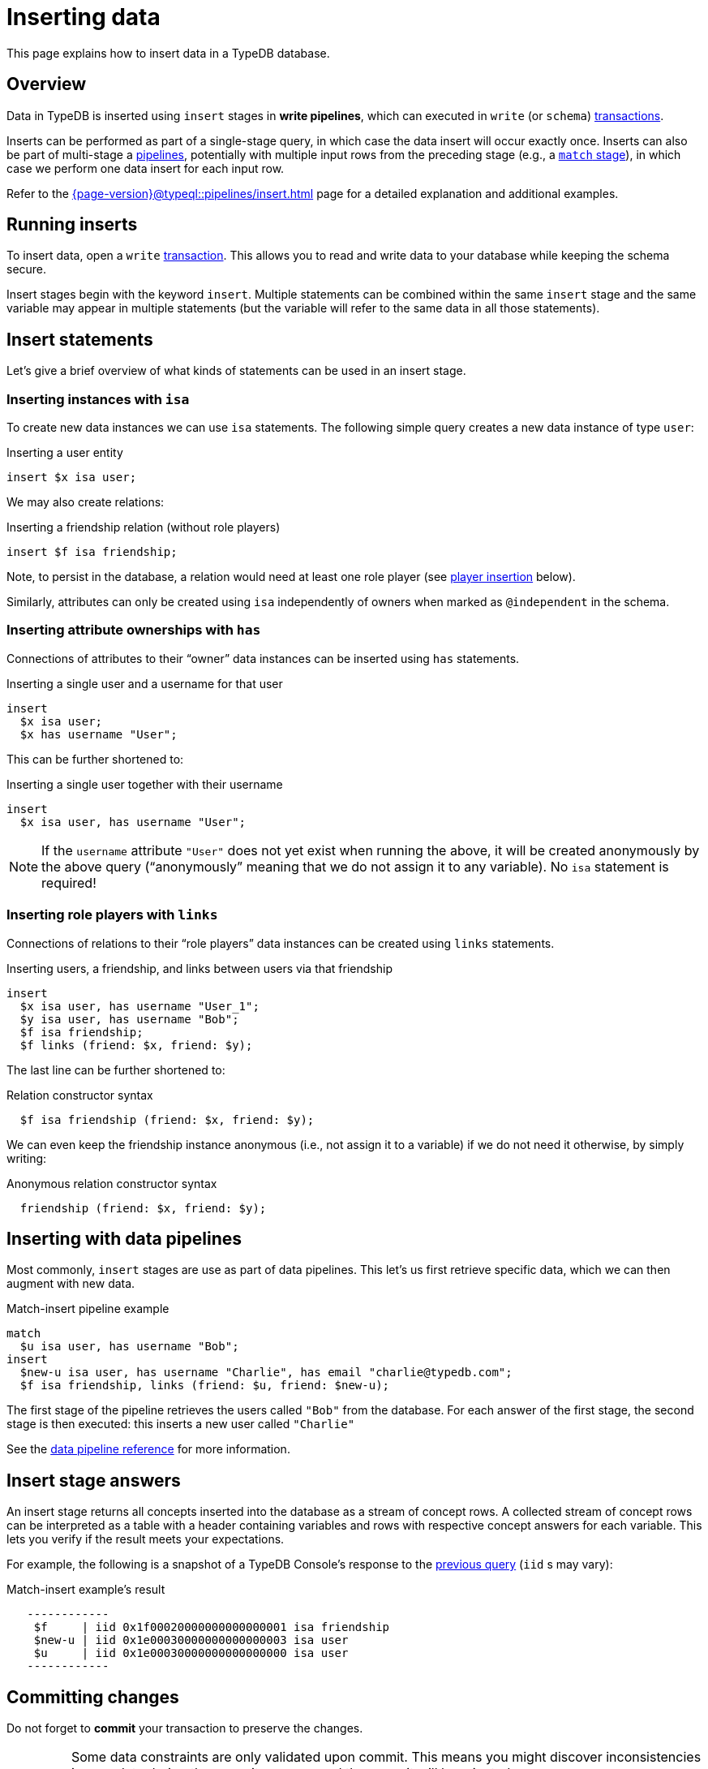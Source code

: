 = Inserting data
:page-aliases: {page-version}@manual::writing/insert.adoc
:test-tql: linear

This page explains how to insert data in a TypeDB database.

== Overview

Data in TypeDB is inserted using `insert` stages in *write pipelines*, which can executed in `write` (or `schema`) xref:{page-version}@manual::queries/transactions.adoc[transactions].

Inserts can be performed as part of a single-stage query, in which case the data insert will occur exactly once. Inserts can also be part of multi-stage a xref:{page-version}@typeql::pipelines/index.adoc[pipelines], potentially with multiple input rows from the preceding stage (e.g., a xref:{page-version}@typeql::pipelines/match.adoc[`match` stage]), in which case we perform one data insert for each input row.

Refer to the xref:{page-version}@typeql::pipelines/insert.adoc[] page for a detailed explanation and additional examples.

== Running inserts

To insert data, open a `write` xref:{page-version}@manual::queries/transactions.adoc[transaction].
This allows you to read and write data to your database while keeping the schema secure.

Insert stages begin with the keyword `insert`.
Multiple statements can be combined within the same `insert` stage and the same variable may appear in multiple statements (but the variable will refer to the same data in all those statements).

== Insert statements

Let's give a brief overview of what kinds of statements can be used in an insert stage.

[[isa]]
=== Inserting instances with `isa`

To create new data instances we can use `isa` statements. The following simple query creates a new data instance of type `user`:

//!program[lang=tql, type=schema]
////
define entity user, plays friendship:friend;
relation friendship, relates friend @card(0..2);
////
//!++
[,typeql]
.Inserting a user entity
----
insert $x isa user;
----
//!--

We may also create relations:

//!++
[,typeql]
.Inserting a friendship relation (without role players)
----
insert $f isa friendship;
----
//!--
//!run

Note, to persist in the database, a relation would need at least one role player (see <<links,player insertion>> below).

Similarly, attributes can only be created using `isa` independently of owners when marked as `@independent` in the schema.

[[has]]
=== Inserting attribute ownerships with `has`

Connections of attributes to their "`owner`" data instances can be inserted using `has` statements.

//!program[lang=tql, type=schema]
////
define attribute username, value string; user owns username;
////
//!++
[,typeql]
.Inserting a single user and a username for that user
----
insert
  $x isa user;
  $x has username "User";
----
//!--

This can be further shortened to:

//!++
[,typeql]
.Inserting a single user together with their username
----
insert
  $x isa user, has username "User";
----
//!--
//!run

[NOTE]
====
If the `username` attribute `"User"` does not yet exist when running the above, it will be created anonymously by the above query ("`anonymously`" meaning that we do not assign it to any variable). No `isa` statement is required!
====

[[links]]
=== Inserting role players with `links`

Connections of relations to their "`role players`" data instances can be created using `links` statements.

//!program[lang=tql, type=write]
//!++
[,typeql]
.Inserting users, a friendship, and links between users via that friendship
----
insert
  $x isa user, has username "User_1";
  $y isa user, has username "Bob";
  $f isa friendship;
  $f links (friend: $x, friend: $y);
----
//!--

The last line can be further shortened to:

//!++
////
insert
  $x isa user, has username "User_1";
  $y isa user, has username "Bob";
////
[,typeql]
.Relation constructor syntax
----
  $f isa friendship (friend: $x, friend: $y);
----
//!--

We can even keep the friendship instance anonymous (i.e., not assign it to a variable) if we do not need it otherwise, by simply writing:

//!++
////
insert
  $x isa user, has username "User_1";
  $y isa user, has username "Bob";
////
[,typeql]
.Anonymous relation constructor syntax
----
  friendship (friend: $x, friend: $y);
----
//!--
//!run

== Inserting with data pipelines

Most commonly, `insert` stages are use as part of data pipelines. This let's us first retrieve specific data, which we can then augment with new data.

//!program[lang=tql, type=schema]
////
define attribute email, value string; user owns email;
////
//!++
.Match-insert pipeline example
[,typeql]
----
match
  $u isa user, has username "Bob";
insert
  $new-u isa user, has username "Charlie", has email "charlie@typedb.com";
  $f isa friendship, links (friend: $u, friend: $new-u);
----
//!--
//!run

The first stage of the pipeline retrieves the users called `"Bob"` from the database. For each answer of the first stage, the second stage is then executed: this inserts a new user called `"Charlie"`

See the xref:{page-version}@typeql::pipelines/index.adoc[data pipeline reference] for more information.

== Insert stage answers

An insert stage returns all concepts inserted into the database as a stream of concept rows.
A collected stream of concept rows can be interpreted as a table with a header containing variables and rows with respective concept answers for each variable.
This lets you verify if the result meets your expectations.

For example, the following is a snapshot of a TypeDB Console's response to the <<match_insert, previous query>> (`iid` s may vary):

.Match-insert example's result
[,typeql]
----
   ------------
    $f     | iid 0x1f00020000000000000001 isa friendship
    $new-u | iid 0x1e00030000000000000003 isa user
    $u     | iid 0x1e00030000000000000000 isa user
   ------------
----

== Committing changes
// tag::preserving-reverting-changes[]
Do not forget to **commit** your transaction to preserve the changes.

[IMPORTANT]
====
Some data constraints are only validated upon commit.
This means you might discover inconsistencies in your data during the commit process, and the commit will be rejected.

While most validations occur during operation time to keep data synchronized, commit-time validations are necessary to allow flexible data modifications.
For example, validating inserted data against xref:{page-version}@typeql::annotations/card.adoc[cardinality] during operation time could block modifications entirely.
====

If you want to abort your changes, simply close the transaction or perform a rollback.
Refer to xref:{page-version}@manual::queries/transactions.adoc[] for more details.
// end::preserving-reverting-changes[]

== Having troubles?

// tag::having-troubles[]
Refer to the xref:{page-version}@manual::troubleshooting/debugging-queries.adoc[] page for common debugging tips.
// end::having-troubles[]
